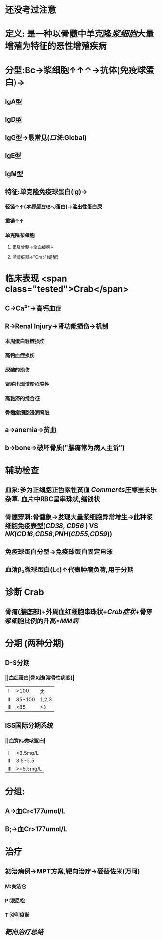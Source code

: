:PROPERTIES:
:ID: 5C83F880-9D1D-4E91-AD8F-881835C0FBB5
:END:

#+ALIAS: 多发性骨髓瘤

* 还没考过注意
* 定义: 是一种以骨髓中单克隆[[浆细胞]]大量增殖为特征的恶性增殖疾病
* 分型:Bc→浆细胞↑↑↑→抗体(免疫球蛋白)→
** IgA型
** IgD型
** IgG型→最常见([[口诀]]:Global)
** IgE型
** IgM型
** 特征:单克隆免疫球蛋白(Ig)→
*** 轻链↑↑([[本周蛋白]]/B-J蛋白)→溢出性蛋白尿
*** 重链↑↑
*** 单克隆浆细胞
**** 累及骨髓→全血细胞↓
**** 浸润脏器→"Crab"(螃蟹)
* 临床表现  <span class="tested">Crab</span>
** C→Ca²⁺→高钙血症
** R→Renal Injury→肾功能损伤→机制
*** 本周蛋白轻链损伤
*** 高钙血症损伤
*** 尿酸的损伤
*** 肾脏出现淀粉样变性
*** 高黏滞的综合征
*** 骨髓瘤细胞浸润肾脏
** a→anemia→贫血
** b→bone→破坏骨质("腰痛常为病人主诉")
* 辅助检查
** 血象:多为正细胞正色素性贫血 [[Comments]]庄稼里长乐杂草. 血片中RBC呈串珠状,缗钱状
** 骨髓穿刺:骨髓象→发现大量浆细胞异常增生→此种浆细胞免疫表型([[CD38]], [[CD56]] ) VS [[NK]]([[CD16]],[[CD56]],[[PNH]]([[CD55]],[[CD59]]))
** 免疫球蛋白分型→免疫球蛋白固定电泳
** 血清β₂微球蛋白(Lc)↑代表肿瘤负荷,用于分期
* 诊断 Crab
** 骨痛(腰底部)+外周血红细胞串珠状+[[Crab症状]]+骨穿浆细胞比例的升高=[[MM病]]
* 分期 (两种分期)
** D-S分期
*** ||血红蛋白|骨X线(溶骨性病变)|
|Ⅰ|>100|无|
|Ⅱ|85-100|1,2,3|
|Ⅲ|<85|>3|
** ISS国际分期系统
*** ||血清β₂微球蛋白|
|Ⅰ|<3.5mg/L|
|Ⅱ|3.5-5.5|
|Ⅲ|>=5.5mg/L|
* 分组:
** A→血Cr<177umol/L
** B;→血Cr>177umol/L
* 治疗
** 初治病例→MPT方案,靶向治疗→硼替佐米(万珂)
*** M:美法仑
*** P:泼尼松
*** T:沙利度胺
** [[靶向治疗总结]]